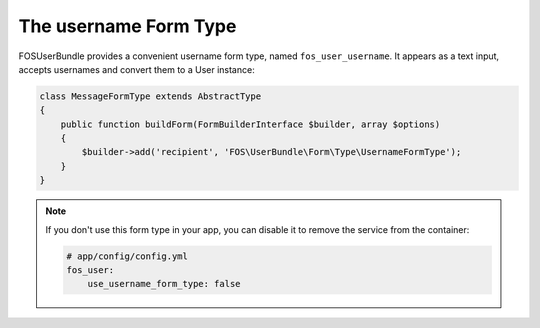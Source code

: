 The username Form Type
======================

FOSUserBundle provides a convenient username form type, named ``fos_user_username``.
It appears as a text input, accepts usernames and convert them to a User
instance:

.. code-block:: php

    class MessageFormType extends AbstractType
    {
        public function buildForm(FormBuilderInterface $builder, array $options)
        {
            $builder->add('recipient', 'FOS\UserBundle\Form\Type\UsernameFormType');
        }
    }

.. note::

    If you don't use this form type in your app, you can disable it to remove
    the service from the container:

    .. code-block:: yaml

        # app/config/config.yml
        fos_user:
            use_username_form_type: false
